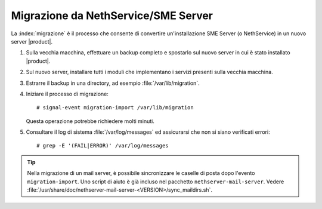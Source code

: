 =====================================
Migrazione da NethService/SME Server
=====================================

La :index:`migrazione` è il processo che consente di convertire un'installazione SME Server (o NethService)
in un nuovo server |product|.

#. Sulla vecchia macchina, effettuare un backup completo e spostarlo sul nuovo server in cui è stato installato |product|.
#. Sul nuovo server, installare tutti i moduli che implementano i servizi presenti sulla vecchia macchina.
#. Estrarre il backup in una directory, ad esempio :file:`/var/lib/migration`.
#. Iniziare il processo di migrazione::

     # signal-event migration-import /var/lib/migration

   Questa operazione potrebbe richiedere molti minuti.

#. Consultare il log di sistema :file:`/var/log/messages` ed
   assicurarsi che non si siano verificati errori::
 
    # grep -E '(FAIL|ERROR)' /var/log/messages

.. tip:: 
   Nella migrazione di un mail server, è possibile sincronizzare le
   caselle di posta dopo l'evento ``migration-import``. Uno script di
   aiuto è già incluso nel pacchetto
   ``nethserver-mail-server``. Vedere
   :file:`/usr/share/doc/nethserver-mail-server-<VERSION>/sync_maildirs.sh`.

